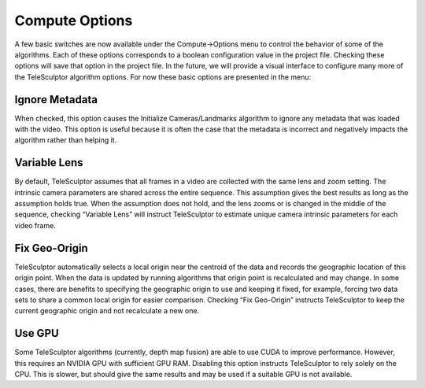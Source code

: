 .. _computeoptions:

================
Compute Options
================

.. image:: /images/compute_options.png
   :align: right
   :scale: 50 %

A few basic switches are now available under the Compute->Options menu to control the behavior of some of the algorithms.  Each of these options corresponds to a boolean
configuration value in the project file.  Checking these options will save that option in the project file.  In the future, we will provide a visual interface to configure many more
of the TeleSculptor algorithm options.  For now these basic options are presented in the menu:

Ignore Metadata
=================

When checked, this option causes the Initialize Cameras/Landmarks algorithm to ignore any metadata that was loaded with the video.  This option is useful because it is often the case
that the metadata is incorrect and negatively impacts the algorithm rather than helping it.

Variable Lens
===============

By default, TeleSculptor assumes that all frames in a video are collected with the same lens and zoom setting.  The intrinsic camera parameters are shared across the entire
sequence.  This assumption gives the best results as long as the assumption holds true.  When the assumption does not hold, and the lens zooms or is changed in the middle of the
sequence, checking “Variable Lens” will instruct TeleSculptor to estimate unique camera intrinsic parameters for each video frame.

Fix Geo-Origin
================

TeleSculptor automatically selects a local origin near the centroid of the data and records the geographic location of this origin point.  When the data is updated by running
algorithms that origin point is recalculated and may change.  In some cases, there are benefits to specifying the geographic origin to use and keeping it fixed, for example, forcing
two data sets to share a common local origin for easier comparison.  Checking “Fix Geo-Origin” instructs TeleSculptor to keep the current geographic origin and not recalculate a new
one.

Use GPU
=========

Some TeleSculptor algorithms
(currently, depth map fusion)
are able to use CUDA to improve performance.
However, this requires an NVIDIA GPU
with sufficient GPU RAM.
Disabling this option instructs TeleSculptor
to rely solely on the CPU.
This is slower, but should give the same results
and may be used if a suitable GPU is not available.
